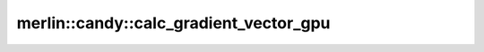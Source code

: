 merlin::candy::calc_gradient_vector_gpu
=======================================

.. doxygenfunction:: merlin::candy::calc_gradient_vector_gpu
